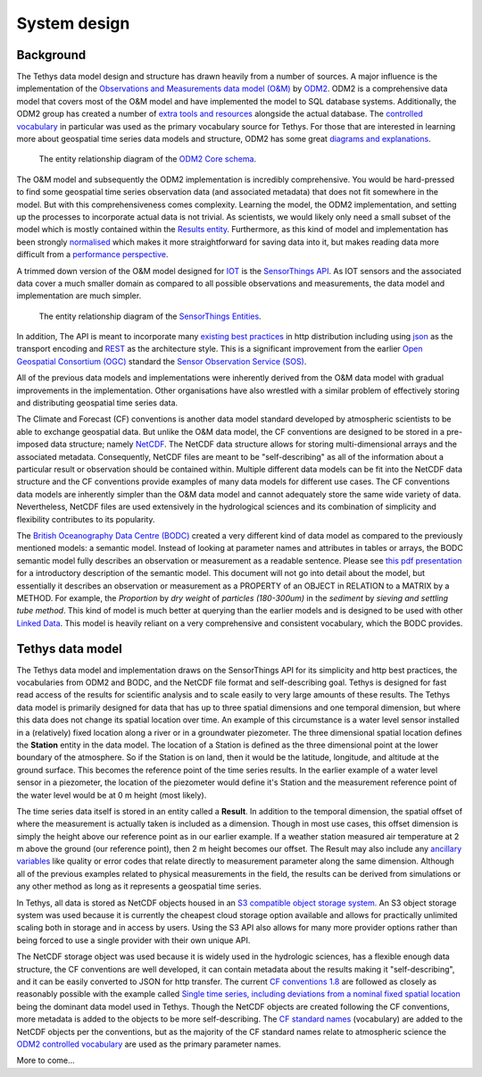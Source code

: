 System design
=============

Background
-----------
The Tethys data model design and structure has drawn heavily from a number of sources. A major influence is the implementation of the `Observations and Measurements data model (O&M) <https://www.ogc.org/standards/om>`_ by `ODM2 <http://www.odm2.org/>`_. ODM2 is a comprehensive data model that covers most of the O&M model and have implemented the model to SQL database systems. Additionally, the ODM2 group has created a number of `extra tools and resources <https://github.com/ODM2/odm2-software-ecosystem>`_ alongside the actual database. The `controlled vocabulary <http://vocabulary.odm2.org/>`_ in particular was used as the primary vocabulary source for Tethys. For those that are interested in learning more about geospatial time series data models and structure, ODM2 has some great `diagrams and explanations <https://github.com/ODM2/ODM2/wiki/documentation>`_.

.. figure:: img/odm2_core_schema.png

	 The entity relationship diagram of the `ODM2 Core schema <http://odm2.github.io/ODM2/schemas/ODM2_Current/diagrams/ODM2Core.html>`_.


The O&M model and subsequently the ODM2 implementation is incredibly comprehensive. You would be hard-pressed to find some geospatial time series observation data (and associated metadata) that does not fit somewhere in the model. But with this comprehensiveness comes complexity. Learning the model, the ODM2 implementation, and setting up the processes to incorporate actual data is not trivial. As scientists, we would likely only need a small subset of the model which is mostly contained within the `Results entity <https://github.com/ODM2/ODM2/blob/master/doc/ODM2Docs/core_results.md>`_. Furthermore, as this kind of model and implementation has been strongly `normalised <https://en.wikipedia.org/wiki/Database_normalization>`_ which makes it more straightforward for saving data into it, but makes reading data more difficult from a `performance perspective <https://en.wikipedia.org/wiki/Denormalization>`_.

A trimmed down version of the O&M model designed for `IOT <https://en.wikipedia.org/wiki/Internet_of_things>`_ is the `SensorThings API <https://www.ogc.org/standards/sensorthings>`_. As IOT sensors and the associated data cover a much smaller domain as compared to all possible observations and measurements, the data model and implementation are much simpler.

.. figure:: img/sensor_things_diagram.png

	 The entity relationship diagram of the `SensorThings Entities <http://docs.opengeospatial.org/is/15-078r6/15-078r6.html>`_.

In addition, The API is meant to incorporate many `existing best practices <https://en.wikipedia.org/wiki/SensorThings_API>`_ in http distribution including using `json <https://en.wikipedia.org/wiki/JSON>`_ as the transport encoding and `REST <https://en.wikipedia.org/wiki/Representational_state_transfer>`_ as the architecture style. This is a significant improvement from the earlier `Open Geospatial Consortium (OGC) <https://en.wikipedia.org/wiki/Open_Geospatial_Consortium>`_ standard the `Sensor Observation Service (SOS) <https://en.wikipedia.org/wiki/Sensor_Observation_Service>`_.

All of the previous data models and implementations were inherently derived from the O&M data model with gradual improvements in the implementation. Other organisations have also wrestled with a similar problem of effectively storing and distributing geospatial time series data.

The Climate and Forecast (CF) conventions is another data model standard developed by atmospheric scientists to be able to exchange geospatial data. But unlike the O&M data model, the CF conventions are designed to be stored in a pre-imposed data structure; namely `NetCDF <https://en.wikipedia.org/wiki/NetCDF>`_. The NetCDF data structure allows for storing multi-dimensional arrays and the associated metadata. Consequently, NetCDF files are meant to be "self-describing" as all of the information about a particular result or observation should be contained within. Multiple different data models can be fit into the NetCDF data structure and the CF conventions provide examples of many data models for different use cases. The CF conventions data models are inherently simpler than the O&M data model and cannot adequately store the same wide variety of data. Nevertheless, NetCDF files are used extensively in the hydrological sciences and its combination of simplicity and flexibility contributes to its popularity.

The `British Oceanography Data Centre (BODC) <https://www.bodc.ac.uk/resources/vocabularies/parameter_codes/>`_ created a very different kind of data model as compared to the previously mentioned models: a semantic model. Instead of looking at parameter names and attributes in tables or arrays, the BODC semantic model fully describes an observation or measurement as a readable sentence. Please see `this pdf presentation <https://www.bodc.ac.uk/resources/vocabularies/parameter_codes/documents/BODC_P01_PUV_semantic_model_Aug19.pdf>`_ for a introductory description of the semantic model. This document will not go into detail about the model, but essentially it describes an observation or measurement as a PROPERTY of an OBJECT in RELATION to a MATRIX by a METHOD. For example, the *Proportion* by *dry weight* of *particles (180-300um)* in the *sediment* by *sieving and settling tube method*. This kind of model is much better at querying than the earlier models and is designed to be used with other `Linked Data <https://en.wikipedia.org/wiki/Linked_data>`_. This model is heavily reliant on a very comprehensive and consistent vocabulary, which the BODC provides.

Tethys data model
------------------
The Tethys data model and implementation draws on the SensorThings API for its simplicity and http best practices, the vocabularies from ODM2 and BODC, and the NetCDF file format and self-describing goal. Tethys is designed for fast read access of the results for scientific analysis and to scale easily to very large amounts of these results. The Tethys data model is primarily designed for data that has up to three spatial dimensions and one temporal dimension, but where this data does not change its spatial location over time. An example of this circumstance is a water level sensor installed in a (relatively) fixed location along a river or in a groundwater piezometer. The three dimensional spatial location defines the **Station** entity in the data model. The location of a Station is defined as the three dimensional point at the lower boundary of the atmosphere. So if the Station is on land, then it would be the latitude, longitude, and altitude at the ground surface. This becomes the reference point of the time series results. In the earlier example of a water level sensor in a piezometer, the location of the piezometer would define it's Station and the measurement reference point of the water level would be at 0 m height (most likely).

The time series data itself is stored in an entity called a **Result**. In addition to the temporal dimension, the spatial offset of where the measurement is actually taken is included as a dimension. Though in most use cases, this offset dimension is simply the height above our reference point as in our earlier example. If a weather station measured air temperature at 2 m above the ground (our reference point), then 2 m height becomes our offset. The Result may also include any `ancillary variables <http://cfconventions.org/Data/cf-conventions/cf-conventions-1.8/cf-conventions.html#ancillary-data>`_ like quality or error codes that relate directly to measurement parameter along the same dimension. Although all of the previous examples related to physical measurements in the field, the results can be derived from simulations or any other method as long as it represents a geospatial time series.

In Tethys, all data is stored as NetCDF objects housed in an `S3 compatible object storage system <https://en.wikipedia.org/wiki/Amazon_S3>`_. An S3 object storage system was used because it is currently the cheapest cloud storage option available and allows for practically unlimited scaling both in storage and in access by users. Using the S3 API also allows for many more provider options rather than being forced to use a single provider with their own unique API.

The NetCDF storage object was used because it is widely used in the hydrologic sciences, has a flexible enough data structure, the CF conventions are well developed, it can contain metadata about the results making it "self-describing", and it can be easily converted to JSON for http transfer. The current `CF conventions 1.8 <http://cfconventions.org/Data/cf-conventions/cf-conventions-1.8/cf-conventions.html>`_ are followed as closely as reasonably possible with the example called `Single time series, including deviations from a nominal fixed spatial location <http://cfconventions.org/Data/cf-conventions/cf-conventions-1.8/cf-conventions.html#_single_time_series_including_deviations_from_a_nominal_fixed_spatial_location>`_ being the dominant data model used in Tethys. Though the NetCDF objects are created following the CF conventions, more metadata is added to the objects to be more self-describing. The `CF standard names <http://cfconventions.org/standard-names.html>`_ (vocabulary) are added to the NetCDF objects per the conventions, but as the majority of the CF standard names relate to atmospheric science the `ODM2 controlled vocabulary <http://vocabulary.odm2.org/>`_ are used as the primary parameter names.

More to come...





.. All files/objects in S3 object storage are stored in buckets. You can think of these buckets as root folders housing data files.
..
.. The datasets in those buckets are organised in three layers:
..   - Dataset metadata
..   - Stations
..   - Results
